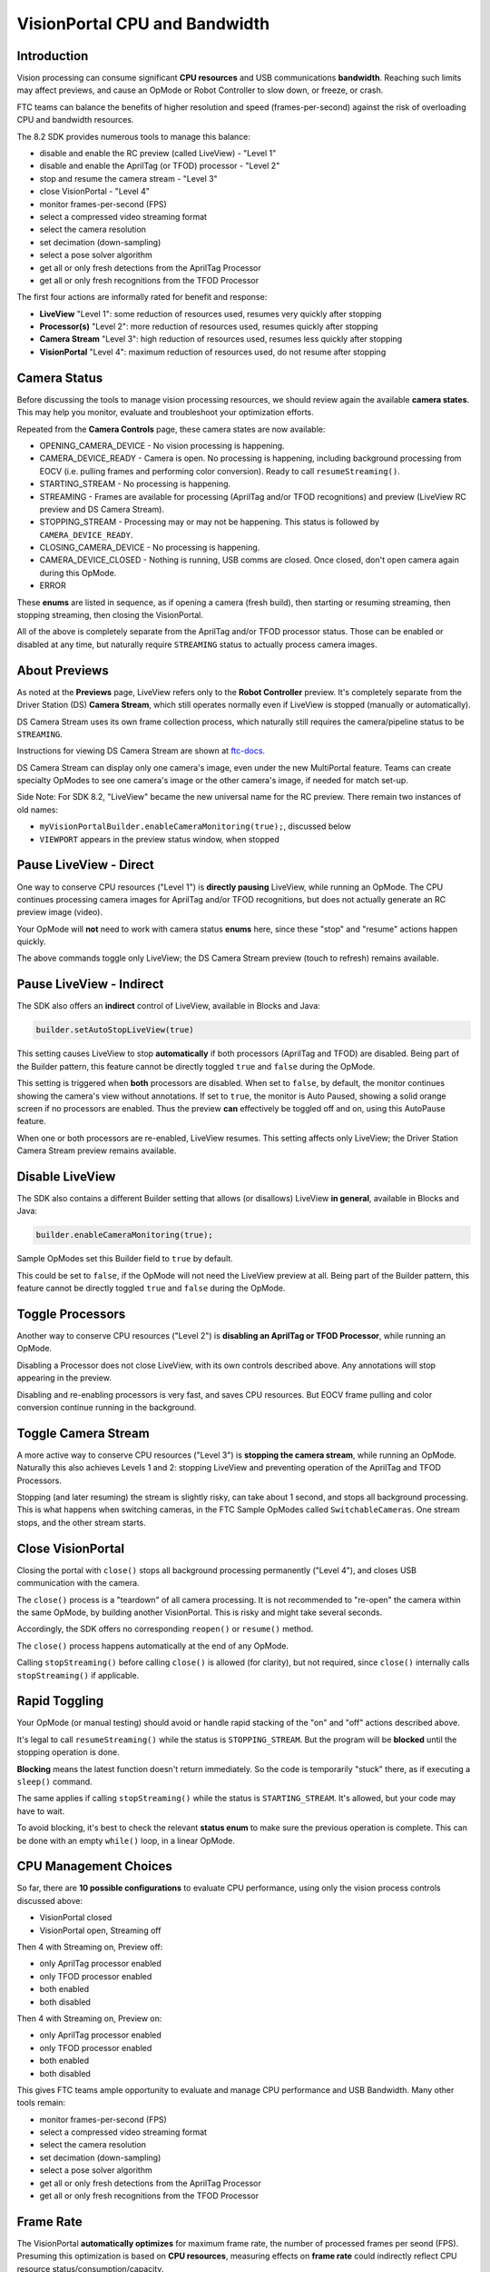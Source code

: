 VisionPortal CPU and Bandwidth
==============================

Introduction
------------

Vision processing can consume significant **CPU resources** and USB
communications **bandwidth**.  Reaching such limits may affect previews, and
cause an OpMode or Robot Controller to slow down, or freeze, or crash.

FTC teams can balance the benefits of higher resolution and speed
(frames-per-second) against the risk of overloading CPU and bandwidth
resources.

The 8.2 SDK provides numerous tools to manage this balance:

- disable and enable the RC preview (called LiveView) - "Level 1"
- disable and enable the AprilTag (or TFOD) processor - "Level 2"
- stop and resume the camera stream - "Level 3"
- close VisionPortal - "Level 4"
- monitor frames-per-second (FPS)
- select a compressed video streaming format
- select the camera resolution
- set decimation (down-sampling)
- select a pose solver algorithm
- get all or only fresh detections from the AprilTag Processor
- get all or only fresh recognitions from the TFOD Processor

The first four actions are informally rated for benefit and response:

- **LiveView** "Level 1": some reduction of resources used, resumes very quickly after stopping
- **Processor(s)** "Level 2": more reduction of resources used, resumes quickly after stopping
- **Camera Stream** "Level 3": high reduction of resources used, resumes less quickly after stopping
- **VisionPortal** "Level 4": maximum reduction of resources used, do not resume after stopping

Camera Status
-------------

Before discussing the tools to manage vision processing resources, we should
review again the available **camera states**.  This may help you monitor,
evaluate and troubleshoot your optimization efforts.

Repeated from the **Camera Controls** page, these camera states are now available:

- OPENING_CAMERA_DEVICE - No vision processing is happening.
- CAMERA_DEVICE_READY - Camera is open.  No processing is happening, including
  background processing from EOCV (i.e. pulling frames and performing color
  conversion). Ready to call ``resumeStreaming()``.
- STARTING_STREAM - No processing is happening.
- STREAMING - Frames are available for processing (AprilTag and/or TFOD
  recognitions) and preview (LiveView RC preview and DS Camera Stream).
- STOPPING_STREAM - Processing may or may not be happening.  This status is
  followed by ``CAMERA_DEVICE_READY``.
- CLOSING_CAMERA_DEVICE - No processing is happening.
- CAMERA_DEVICE_CLOSED - Nothing is running, USB comms are closed.  Once
  closed, don't open camera again during this OpMode.
- ERROR

These **enums** are listed in sequence, as if opening a camera (fresh build),
then starting or resuming streaming, then stopping streaming, then closing the
VisionPortal.

All of the above is completely separate from the AprilTag and/or TFOD processor
status.  Those can be enabled or disabled at any time, but naturally require
``STREAMING`` status to actually process camera images.

About Previews
--------------

As noted at the **Previews** page, LiveView refers only to the **Robot
Controller** preview.  It's completely separate from the Driver Station (DS)
**Camera Stream**, which still operates normally even if LiveView is stopped
(manually or automatically).

DS Camera Stream uses its own frame collection process, which naturally still
requires the camera/pipeline status to be ``STREAMING``.

Instructions for viewing DS Camera Stream are shown at `ftc-docs
<https://ftc-docs.firstinspires.org/en/latest/hardware_and_software_configuration/configuring/configuring_external_webcam/configuring-external-webcam.html#image-preview>`__.

DS Camera Stream can display only one camera's image, even under the new
MultiPortal feature.  Teams can create specialty OpModes to see one camera's
image or the other camera's image, if needed for match set-up.

Side Note: For SDK 8.2, "LiveView" became the new universal name for the RC
preview. There remain two instances of old names:

- ``myVisionPortalBuilder.enableCameraMonitoring(true);``, discussed below
- ``VIEWPORT`` appears in the preview status window, when stopped

Pause LiveView - Direct
-----------------------

One way to conserve CPU resources ("Level 1") is **directly pausing** LiveView,
while running an OpMode.  The CPU continues processing camera images for
AprilTag and/or TFOD recognitions, but does not actually generate an RC preview
image (video).  

.. tab-set::
   .. tab-item:: Blocks
      :sync: blocks

      These are found in the ``VisionPortal`` toolbox, or palette, under the
      ``Vision`` category.

      .. figure:: images/050-Blocks-LiveView-toggle.png
         :width: 75%
         :align: center
         :alt: Toggle LiveView

         Examples of Toggling LiveView

   .. tab-item:: Java
      :sync: java

      .. code-block:: java

         // Temporarily stop the live view (RC preview).
         myVisionPortal.stopLiveView();

         // Start the live view (RC preview) again.
         myVisionPortal.resumeLiveView();  

Your OpMode will **not** need to work with camera status **enums** here, since
these "stop" and "resume" actions happen quickly.

The above commands toggle only LiveView; the DS Camera Stream preview (touch to
refresh) remains available.

Pause LiveView - Indirect
-------------------------

The SDK also offers an **indirect** control of LiveView, available in Blocks
and Java:

.. code-block:: java

   builder.setAutoStopLiveView(true)

This setting causes LiveView to stop **automatically** if both processors
(AprilTag and TFOD) are disabled.  Being part of the Builder pattern, this
feature cannot be directly toggled ``true`` and ``false`` during the OpMode.

This setting is triggered when **both** processors are disabled.  When set to
``false``, by default, the monitor continues showing the camera's view without
annotations.  If set to ``true``, the monitor is Auto Paused, showing a solid
orange screen if no processors are enabled.  Thus the preview **can**
effectively be toggled off and on, using this AutoPause feature.

When one or both processors are re-enabled, LiveView resumes.  This setting
affects only LiveView; the Driver Station Camera Stream preview remains
available.

Disable LiveView
----------------

The SDK also contains a different Builder setting that allows (or disallows)
LiveView **in general**, available in Blocks and Java:

.. code-block:: java

   builder.enableCameraMonitoring(true);

Sample OpModes set this Builder field to ``true`` by default.

This could be set to ``false``, if the OpMode will not need the LiveView
preview at all.  Being part of the Builder pattern, this feature cannot be
directly toggled ``true`` and ``false`` during the OpMode.

Toggle Processors
-----------------

Another way to conserve CPU resources ("Level 2") is **disabling an AprilTag or
TFOD Processor**, while running an OpMode.  

.. tab-set::
   .. tab-item:: Blocks
      :sync: blocks

      These are found in the ``VisionPortal`` toolbox, or palette, under the
      ``Vision`` category.

      .. figure:: images/060-Blocks-Processor-toggle.png
         :width: 75%
         :align: center
         :alt: Toggle Processor

         Examples of Toggling Processors

   .. tab-item:: Java
      :sync: java

      .. code-block:: java

         // Enable or disable the AprilTag processor.
         myVisionPortal.setProcessorEnabled(myAprilTagProcessor, true);

         // Enable or disable the TensorFlow Object Detection processor.
         myVisionPortal.setProcessorEnabled(myTfodProcessor, true);

Disabling a Processor does not close LiveView, with its own controls described
above.  Any annotations will stop appearing in the preview.

Disabling and re-enabling processors is very fast, and saves CPU resources.
But EOCV frame pulling and color conversion continue running in the background.

Toggle Camera Stream
--------------------

A more active way to conserve CPU resources ("Level 3") is **stopping the
camera stream**, while running an OpMode.  Naturally this also achieves Levels
1 and 2: stopping LiveView and preventing operation of the AprilTag and TFOD
Processors.

.. tab-set::
   .. tab-item:: Blocks
      :sync: blocks

      These are found in the ``VisionPortal`` toolbox, or palette, under the
      ``Vision`` category.

      .. figure:: images/080-Blocks-Streaming-toggle.png
         :width: 75%
         :align: center
         :alt: Toggle Camera Stream

         Examples of Toggling Camera Stream

   .. tab-item:: Java
      :sync: java

      .. code-block:: java

         // Temporarily stop the streaming session. This can save CPU
         // resources, with the ability to resume quickly when needed.
         myVisionPortal.stopStreaming();

         // Resume the streaming session if previously stopped.
         myVisionPortal.resumeStreaming();

Stopping (and later resuming) the stream is slightly risky, can take about 1
second, and stops all background processing.  This is what happens when
switching cameras, in the FTC Sample OpModes called ``SwitchableCameras``.  One
stream stops, and the other stream starts.

Close VisionPortal
------------------

Closing the portal with ``close()`` stops all background processing permanently ("Level 4"), and closes USB communication with the camera.  

.. tab-set::
   .. tab-item:: Blocks
      :sync: blocks

      These are found in the ``VisionPortal`` toolbox, or palette, under the
      ``Vision`` category.

      .. figure:: images/100-Blocks-close-VisionPortal.png
         :width: 75%
         :align: center
         :alt: Close VisionPortal

         Close VisionPortal Example

   .. tab-item:: Java
      :sync: java

      .. code-block:: java

         // Save computing resources by closing VisionPortal at any time, if no
         // longer needed.  
         myVisionPortal.close();

The ``close()`` process is a "teardown" of all camera processing.  It is not
recommended to "re-open" the camera within the same OpMode, by building another
VisionPortal.  This is risky and might take several seconds.

Accordingly, the SDK offers no corresponding ``reopen()`` or ``resume()``
method.

The ``close()`` process happens automatically at the end of any OpMode.  

Calling ``stopStreaming()`` before calling ``close()`` is allowed (for
clarity), but not required, since ``close()`` internally calls
``stopStreaming()`` if applicable.

Rapid Toggling
--------------

Your OpMode (or manual testing) should avoid or handle rapid stacking of the
"on" and "off" actions described above.

It's legal to call ``resumeStreaming()`` while the status is ``STOPPING_STREAM``.
But the program will be **blocked** until the stopping operation is done.

**Blocking** means the latest function doesn't return immediately.  So the code
is temporarily "stuck" there, as if executing a ``sleep()`` command.

The same applies if calling ``stopStreaming()`` while the status is
``STARTING_STREAM``.  It's allowed, but your code may have to wait.

To avoid blocking, it's best to check the relevant **status enum** to make sure
the previous operation is complete.  This can be done with an empty ``while()``
loop, in a linear OpMode.

CPU Management Choices
----------------------

So far, there are **10 possible configurations** to evaluate CPU performance,
using only the vision process controls discussed above:

- VisionPortal closed
- VisionPortal open, Streaming off

Then 4 with Streaming on, Preview off:

- only AprilTag processor enabled
- only TFOD processor enabled
- both enabled
- both disabled

Then 4 with Streaming on, Preview on:

- only AprilTag processor enabled
- only TFOD processor enabled
- both enabled
- both disabled

This gives FTC teams ample opportunity to evaluate and manage CPU performance
and USB Bandwidth.  Many other tools remain:

- monitor frames-per-second (FPS)
- select a compressed video streaming format
- select the camera resolution
- set decimation (down-sampling)
- select a pose solver algorithm
- get all or only fresh detections from the AprilTag Processor
- get all or only fresh recognitions from the TFOD Processor

Frame Rate
----------

The VisionPortal **automatically optimizes** for maximum frame rate, the number
of processed frames per seond (FPS).  Presuming this optimization is based on
**CPU resources**, measuring effects on **frame rate** could indirectly reflect
CPU resource status/consumption/capacity.

Frame rate is reported visually in the LiveView status window.  It's also
available for your OpMode to track, record and evaluate, in Blocks and Java:

.. code-block:: java

   float myFPS = myVisionPortal.getFps();

FTC teams can collect FPS data to illustrate the general effects of, for
example, (a) resolution and (b) processors running, on CPU performance.
Results will depend on many team-specific factors such as webcams, codebase
(other processing), vision targets (number, type, distance), etc.

Learn more about such studies at this `Datalogging tutorial
<https://github.com/FIRST-Tech-Challenge/FtcRobotController/wiki/Datalogging>`__.

Dual Webcams
------------

Before discussing Streaming Formats, we should mention that **USB Bandwidth**
can be a concern for **dual webcams**.

.. note::
   Internal phone cameras have an independent high-speed interconnect (not
   USB), unaffected by an added USB webcam.

The two webcams do *not* need to use the same format or resolution.

For dual webcams **plugged directly into the Control Hub**, the USB 2.0 and USB
3.0 ports are on different buses.  This reduces the concern about bandwidth
capacity, although higher resolution can cause the auto-optimized frame rate to
reduce.

Using the Control Hub's two USB ports, the choice of stream format has little
impact.  But the USB 2.0 bus also carries the Control Hub's **WiFi radio**;
adding a webcam may affect its reliability.

On the other hand, both webcams on an **external USB Hub** (plugged into the CH
3.0 port) can reach **bandwidth limits**, causing preview failures and OpMode
crashes.  This can be managed by factors discussed already, and by the choice
of **streaming format**.

Streaming Formats
-----------------

Under the legacy **YUY2 format**, one webcam or the other (on a shared hub) may
stop streaming above roughly 640x360 resolution.  This is **below the default**
resolution of 640x480.

Bandwidth problems are often indicated by **no detections**, and a blue screen
in LiveView.  A team using default resolutions may quickly conclude
(incorrectly) that dual webcams **does not work**.

The SDK now offers a compressed **MJPEG format**.  This can significantly
reduce USB bandwidth issues, but must be evaluated also for speed and quality
of recognitions.

Under the MJPEG format, resolutions under roughly 432x240 may degrade the image
to prevent AprilTag detection on at least 1 webcam, while higher resolutions
may occasionally stop the RC app or crash the Control Hub.

For both formats, higher resolution can reduce frame rate.

These factors offer much opportunity for experimentation and Datalogging, to
help optimize your VisionPortal performance.

Other Tools
-----------

For managing CPU usage, the SDK offers more tools still not covered here.
These are left for interested Blocks and Java users to research and
investigate:

- select the camera resolution
- set decimation (down-sampling)
- select a pose solver algorithm
- get all or only fresh detections from the AprilTag Processor
- get all or only fresh recognitions from the TFOD Processor

All of the above features are easily found in the **FTC Blocks** toolboxes, or
palettes, under VisionPortal.

**Java** users should review the VisionPortal interface at the FTC
`Javadocs <https://javadoc.io/doc/org.firstinspires.ftc/RobotCore/latest/overview-summary.html>`__
site.  Click **FRAMES** for easy navigation.

====

*Questions, comments and corrections to westsiderobotics@verizon.net*

